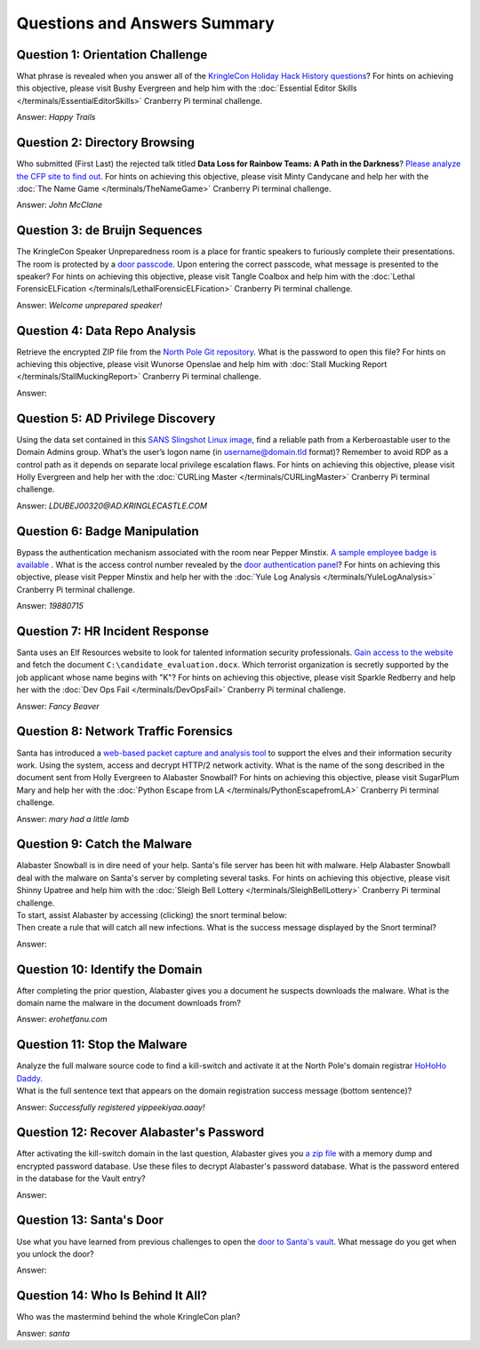 Questions and Answers Summary
=============================

Question 1: Orientation Challenge
---------------------------------

| What phrase is revealed when you answer all of the `KringleCon Holiday Hack History questions <https://www.holidayhackchallenge.com/2018/challenges/osint_challenge_windows.html>`_? For hints on achieving this objective, please visit Bushy Evergreen and help him with the :doc:`Essential Editor Skills </terminals/EssentialEditorSkills>` Cranberry Pi terminal challenge.

Answer: *Happy Trails*

Question 2: Directory Browsing
------------------------------

| Who submitted (First Last) the rejected talk titled **Data Loss for Rainbow Teams: A Path in the Darkness**? `Please analyze the CFP site to find out <https://cfp.kringlecastle.com/>`_. For hints on achieving this objective, please visit Minty Candycane and help her with the :doc:`The Name Game </terminals/TheNameGame>` Cranberry Pi terminal challenge.

Answer: *John McClane*

Question 3: de Bruijn Sequences
-------------------------------

| The KringleCon Speaker Unpreparedness room is a place for frantic speakers to furiously complete their presentations. The room is protected by a `door passcode <https://doorpasscoden.kringlecastle.com/>`_. Upon entering the correct passcode, what message is presented to the speaker? For hints on achieving this objective, please visit Tangle Coalbox and help him with the :doc:`Lethal ForensicELFication </terminals/LethalForensicELFication>` Cranberry Pi terminal challenge.

Answer: *Welcome unprepared speaker!*

Question 4: Data Repo Analysis
------------------------------

| Retrieve the encrypted ZIP file from the `North Pole Git repository <https://git.kringlecastle.com/Upatree/santas_castle_automation>`_. What is the password to open this file? For hints on achieving this objective, please visit Wunorse Openslae and help him with :doc:`Stall Mucking Report </terminals/StallMuckingReport>` Cranberry Pi terminal challenge.

Answer: 

Question 5: AD Privilege Discovery
----------------------------------

| Using the data set contained in this `SANS Slingshot Linux image <https://download.holidayhackchallenge.com/HHC2018-DomainHack_2018-12-19.ova>`_, find a reliable path from a Kerberoastable user to the Domain Admins group. What’s the user’s logon name (in username@domain.tld format)? Remember to avoid RDP as a control path as it depends on separate local privilege escalation flaws. For hints on achieving this objective, please visit Holly Evergreen and help her with the :doc:`CURLing Master </terminals/CURLingMaster>` Cranberry Pi terminal challenge.

Answer: *LDUBEJ00320@AD.KRINGLECASTLE.COM*

Question 6: Badge Manipulation
------------------------------

| Bypass the authentication mechanism associated with the room near Pepper Minstix. `A sample employee badge is available <https://www.holidayhackchallenge.com/2018/challenges/alabaster_badge.jpg>`_ . What is the access control number revealed by the `door authentication panel <https://scanomatic.kringlecastle.com/index.html>`_? For hints on achieving this objective, please visit Pepper Minstix and help her with the :doc:`Yule Log Analysis </terminals/YuleLogAnalysis>` Cranberry Pi terminal challenge.

Answer: *19880715*

Question 7: HR Incident Response
--------------------------------

| Santa uses an Elf Resources website to look for talented information security professionals. `Gain access to the website <https://careers.kringlecastle.com/>`_ and fetch the document ``C:\candidate_evaluation.docx``. Which terrorist organization is secretly supported by the job applicant whose name begins with "K"? For hints on achieving this objective, please visit Sparkle Redberry and help her with the :doc:`Dev Ops Fail </terminals/DevOpsFail>` Cranberry Pi terminal challenge.

Answer: *Fancy Beaver*

Question 8: Network Traffic Forensics
-------------------------------------

| Santa has introduced a `web-based packet capture and analysis tool <https://packalyzer.kringlecastle.com/>`_ to support the elves and their information security work. Using the system, access and decrypt HTTP/2 network activity. What is the name of the song described in the document sent from Holly Evergreen to Alabaster Snowball? For hints on achieving this objective, please visit SugarPlum Mary and help her with the :doc:`Python Escape from LA </terminals/PythonEscapefromLA>` Cranberry Pi terminal challenge.

Answer: *mary had a little lamb*

Question 9: Catch the Malware
-----------------------------

| Alabaster Snowball is in dire need of your help. Santa's file server has been hit with malware. Help Alabaster Snowball deal with the malware on Santa's server by completing several tasks. For hints on achieving this objective, please visit Shinny Upatree and help him with the :doc:`Sleigh Bell Lottery </terminals/SleighBellLottery>` Cranberry Pi terminal challenge.
| To start, assist Alabaster by accessing (clicking) the snort terminal below:

.. image:: /images/snort.png

| Then create a rule that will catch all new infections. What is the success message displayed by the Snort terminal?

Answer: 

Question 10: Identify the Domain
--------------------------------

| After completing the prior question, Alabaster gives you a document he suspects downloads the malware. What is the domain name the malware in the document downloads from?

Answer: *erohetfanu.com*

Question 11: Stop the Malware
-----------------------------

| Analyze the full malware source code to find a kill-switch and activate it at the North Pole's domain registrar `HoHoHo Daddy <https://hohohodaddy.kringlecastle.com/index.html>`_.
| What is the full sentence text that appears on the domain registration success message (bottom sentence)?

Answer: *Successfully registered yippeekiyaa.aaay!*

Question 12: Recover Alabaster's Password
-----------------------------------------

| After activating the kill-switch domain in the last question, Alabaster gives you `a zip file <https://www.holidayhackchallenge.com/2018/challenges/forensic_artifacts.zip>`_ with a memory dump and encrypted password database. Use these files to decrypt Alabaster's password database. What is the password entered in the database for the Vault entry?

Answer: 

Question 13: Santa's Door
-------------------------

| Use what you have learned from previous challenges to open the `door to Santa's vault <https://pianolockn.kringlecastle.com/>`_. What message do you get when you unlock the door?

Answer:

Question 14: Who Is Behind It All?
----------------------------------

| Who was the mastermind behind the whole KringleCon plan?

Answer: *santa*

